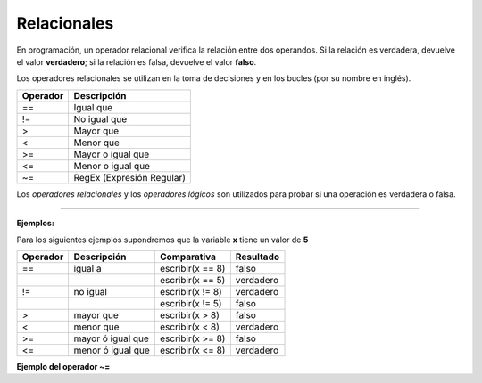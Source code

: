 .. _relacionalesLink:

.. meta::
   :description: Relacionales en Latino
   :keywords: manual, documentacion, latino, sintaxis, relacionales

=============
Relacionales
=============
En programación, un operador relacional verifica la relación entre dos operandos. Si la relación es verdadera, devuelve el valor **verdadero**; si la relación es falsa, devuelve el valor **falso**.

Los operadores relacionales se utilizan en la toma de decisiones y en los bucles (por su nombre en inglés).

+----------+---------------------------+
| Operador | Descripción               |
+==========+===========================+
| ==       | Igual que                 |
+----------+---------------------------+
| \!=      | No igual que              |
+----------+---------------------------+
| \>       | Mayor que                 |
+----------+---------------------------+
| \<       | Menor que                 |
+----------+---------------------------+
| \>=      | Mayor o igual que         |
+----------+---------------------------+
| \<=      | Menor o igual que         |
+----------+---------------------------+
| \~=      | RegEx (Expresión Regular) |
+----------+---------------------------+

.. container:: nota
   
   | Los *operadores relacionales* y los *operadores lógicos* son utilizados para probar si una operación es verdadera o falsa.

----

**Ejemplos:**

Para los siguientes ejemplos supondremos que la variable **x** tiene un valor de **5**

.. raw:: html
   
   <pre><code class="language-latino line-numbers">x = 5
   escribir(x==8)    //El resultado sería falso</code></pre>

+----------+-------------------+------------------+-----------+
| Operador | Descripción       | Comparativa      | Resultado |
+==========+===================+==================+===========+
| ==       | igual a           | escribir(x == 8) | falso     |
+----------+-------------------+------------------+-----------+
|          |                   | escribir(x == 5) | verdadero |
+----------+-------------------+------------------+-----------+
| \!=      | no igual          | escribir(x != 8) | verdadero |
+----------+-------------------+------------------+-----------+
|          |                   | escribir(x != 5) | falso     |
+----------+-------------------+------------------+-----------+
| \>       | mayor que         | escribir(x > 8)  | falso     |
+----------+-------------------+------------------+-----------+
| \<       | menor que         | escribir(x < 8)  | verdadero |
+----------+-------------------+------------------+-----------+
| \>=      | mayor ó igual que | escribir(x >= 8) | falso     |
+----------+-------------------+------------------+-----------+
| \<=      | menor ó igual que | escribir(x <= 8) | verdadero |
+----------+-------------------+------------------+-----------+

**Ejemplo del operador \~=**

.. raw:: html
   
   <pre><code class="language-latino line-numbers">/*
   El operador ~= utiliza las expresiones regulares
   en cadenas para hacer patrones de búsqueda.

   La condicional SI, devolverá:
   "x inicia con hola"
   */

   x = "hola mundo"
   
   si x ~= "^hola"
     escribir("x inicia con hola")
   sino
     escribir("x NO inicia con hola")
   fin</code></pre>